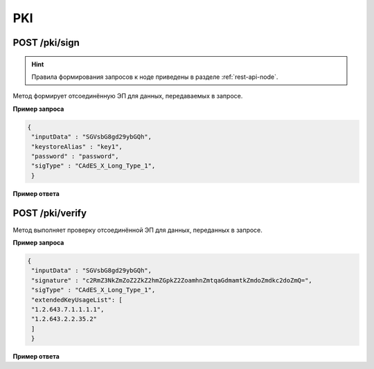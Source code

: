 .. _pki-api:

PKI
======

POST /pki/sign
~~~~~~~~~~~~~~~~~~~~

.. hint:: Правила формирования запросов к ноде приведены в разделе :ref:`rest-api-node`.

Метод формирует отсоединённую ЭП для данных, передаваемых в запросе.

**Пример запроса**

.. code::

    {
     "inputData" : "SGVsbG8gd29ybGQh",
     "keystoreAlias" : "key1",
     "password" : "password",
     "sigType" : "CAdES_X_Long_Type_1",
     }

**Пример ответа**

.. code::
    {
      "signature" : "c2RmZ3NkZmZoZ2ZkZ2hmZGpkZ2ZoamhnZmtqaGdmamtkZmdoZmdkc2doZmQjsndjfvnksdnjfn="
     }

POST /pki/verify
~~~~~~~~~~~~~~~~~~~~~~~~~

Метод выполняет проверку отсоединённой ЭП для данных, переданных в запросе.

**Пример запроса**

.. code::

    {
     "inputData" : "SGVsbG8gd29ybGQh",
     "signature" : "c2RmZ3NkZmZoZ2ZkZ2hmZGpkZ2ZoamhnZmtqaGdmamtkZmdoZmdkc2doZmQ=",
     "sigType" : "CAdES_X_Long_Type_1",
     "extendedKeyUsageList": [
     "1.2.643.7.1.1.1.1",
     "1.2.643.2.2.35.2"
     ]
     }

**Пример ответа**

.. code::
    {
     "sigStatus" : "true"
     }







